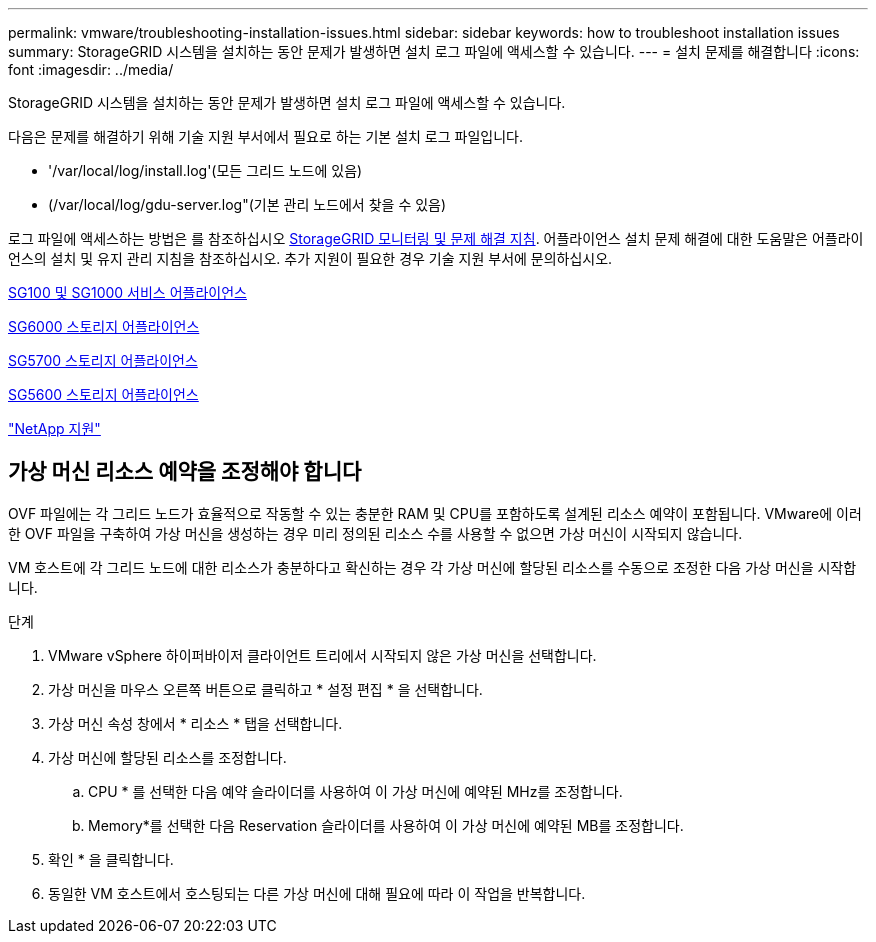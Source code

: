 ---
permalink: vmware/troubleshooting-installation-issues.html 
sidebar: sidebar 
keywords: how to troubleshoot installation issues 
summary: StorageGRID 시스템을 설치하는 동안 문제가 발생하면 설치 로그 파일에 액세스할 수 있습니다. 
---
= 설치 문제를 해결합니다
:icons: font
:imagesdir: ../media/


[role="lead"]
StorageGRID 시스템을 설치하는 동안 문제가 발생하면 설치 로그 파일에 액세스할 수 있습니다.

다음은 문제를 해결하기 위해 기술 지원 부서에서 필요로 하는 기본 설치 로그 파일입니다.

* '/var/local/log/install.log'(모든 그리드 노드에 있음)
* (/var/local/log/gdu-server.log"(기본 관리 노드에서 찾을 수 있음)


로그 파일에 액세스하는 방법은 를 참조하십시오 xref:../monitor/index.adoc[StorageGRID 모니터링 및 문제 해결 지침]. 어플라이언스 설치 문제 해결에 대한 도움말은 어플라이언스의 설치 및 유지 관리 지침을 참조하십시오. 추가 지원이 필요한 경우 기술 지원 부서에 문의하십시오.

xref:../sg100-1000/index.adoc[SG100 및 SG1000 서비스 어플라이언스]

xref:../sg6000/index.adoc[SG6000 스토리지 어플라이언스]

xref:../sg5700/index.adoc[SG5700 스토리지 어플라이언스]

xref:../sg5600/index.adoc[SG5600 스토리지 어플라이언스]

https://mysupport.netapp.com/site/global/dashboard["NetApp 지원"^]



== 가상 머신 리소스 예약을 조정해야 합니다

OVF 파일에는 각 그리드 노드가 효율적으로 작동할 수 있는 충분한 RAM 및 CPU를 포함하도록 설계된 리소스 예약이 포함됩니다. VMware에 이러한 OVF 파일을 구축하여 가상 머신을 생성하는 경우 미리 정의된 리소스 수를 사용할 수 없으면 가상 머신이 시작되지 않습니다.

VM 호스트에 각 그리드 노드에 대한 리소스가 충분하다고 확신하는 경우 각 가상 머신에 할당된 리소스를 수동으로 조정한 다음 가상 머신을 시작합니다.

.단계
. VMware vSphere 하이퍼바이저 클라이언트 트리에서 시작되지 않은 가상 머신을 선택합니다.
. 가상 머신을 마우스 오른쪽 버튼으로 클릭하고 * 설정 편집 * 을 선택합니다.
. 가상 머신 속성 창에서 * 리소스 * 탭을 선택합니다.
. 가상 머신에 할당된 리소스를 조정합니다.
+
.. CPU * 를 선택한 다음 예약 슬라이더를 사용하여 이 가상 머신에 예약된 MHz를 조정합니다.
.. Memory*를 선택한 다음 Reservation 슬라이더를 사용하여 이 가상 머신에 예약된 MB를 조정합니다.


. 확인 * 을 클릭합니다.
. 동일한 VM 호스트에서 호스팅되는 다른 가상 머신에 대해 필요에 따라 이 작업을 반복합니다.

